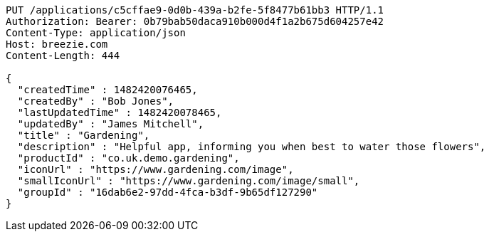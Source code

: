 [source,http,options="nowrap"]
----
PUT /applications/c5cffae9-0d0b-439a-b2fe-5f8477b61bb3 HTTP/1.1
Authorization: Bearer: 0b79bab50daca910b000d4f1a2b675d604257e42
Content-Type: application/json
Host: breezie.com
Content-Length: 444

{
  "createdTime" : 1482420076465,
  "createdBy" : "Bob Jones",
  "lastUpdatedTime" : 1482420078465,
  "updatedBy" : "James Mitchell",
  "title" : "Gardening",
  "description" : "Helpful app, informing you when best to water those flowers",
  "productId" : "co.uk.demo.gardening",
  "iconUrl" : "https://www.gardening.com/image",
  "smallIconUrl" : "https://www.gardening.com/image/small",
  "groupId" : "16dab6e2-97dd-4fca-b3df-9b65df127290"
}
----